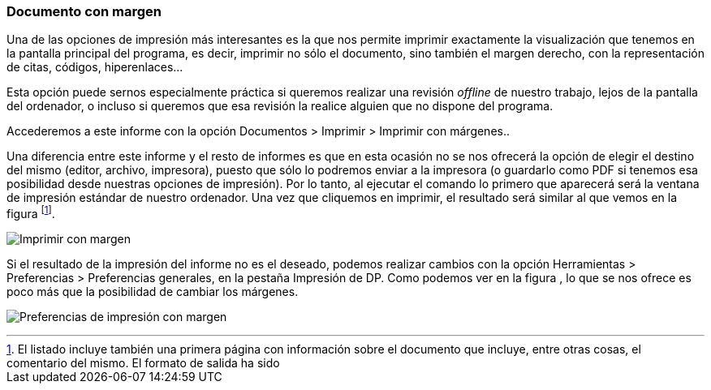 [[documento-con-margen]]
Documento con margen
~~~~~~~~~~~~~~~~~~~~

Una de las opciones de impresión más interesantes es la que nos permite
imprimir exactamente la visualización que tenemos en la pantalla
principal del programa, es decir, imprimir no sólo el documento, sino
también el margen derecho, con la representación de citas, códigos,
hiperenlaces…

Esta opción puede sernos especialmente práctica si queremos realizar una
revisión _offline_ de nuestro trabajo, lejos de la pantalla del
ordenador, o incluso si queremos que esa revisión la realice alguien que
no dispone del programa.

Accederemos a este informe con la opción Documentos > Imprimir >
Imprimir con márgenes..

Una diferencia entre este informe y el resto de informes es que en esta
ocasión no se nos ofrecerá la opción de elegir el destino del mismo
(editor, archivo, impresora), puesto que sólo lo podremos enviar a la
impresora (o guardarlo como PDF si tenemos esa posibilidad desde
nuestras opciones de impresión). Por lo tanto, al ejecutar el comando lo
primero que aparecerá será la ventana de impresión estándar de nuestro
ordenador. Una vez que cliquemos en imprimir, el resultado será similar
al que vemos en la figura footnote:[El listado incluye también una
primera página con información sobre el documento que incluye, entre
otras cosas, el comentario del mismo. El formato de salida ha sido].

image:images/image-180.png[Imprimir con margen]

Si el resultado de la impresión del informe no es el deseado, podemos
realizar cambios con la opción Herramientas > Preferencias >
Preferencias generales, en la pestaña Impresión de DP. Como podemos ver
en la figura , lo que se nos ofrece es poco más que la posibilidad de
cambiar los márgenes.

image:images/image-181.png[Preferencias de impresión con margen]
